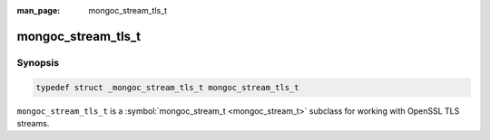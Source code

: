 :man_page: mongoc_stream_tls_t

mongoc_stream_tls_t
===================

Synopsis
--------

.. code-block:: none

  typedef struct _mongoc_stream_tls_t mongoc_stream_tls_t

``mongoc_stream_tls_t`` is a :symbol:`mongoc_stream_t <mongoc_stream_t>` subclass for working with OpenSSL TLS streams.

.. only:: html

  Functions
  ---------

  .. toctree::
    :titlesonly:
    :maxdepth: 1

